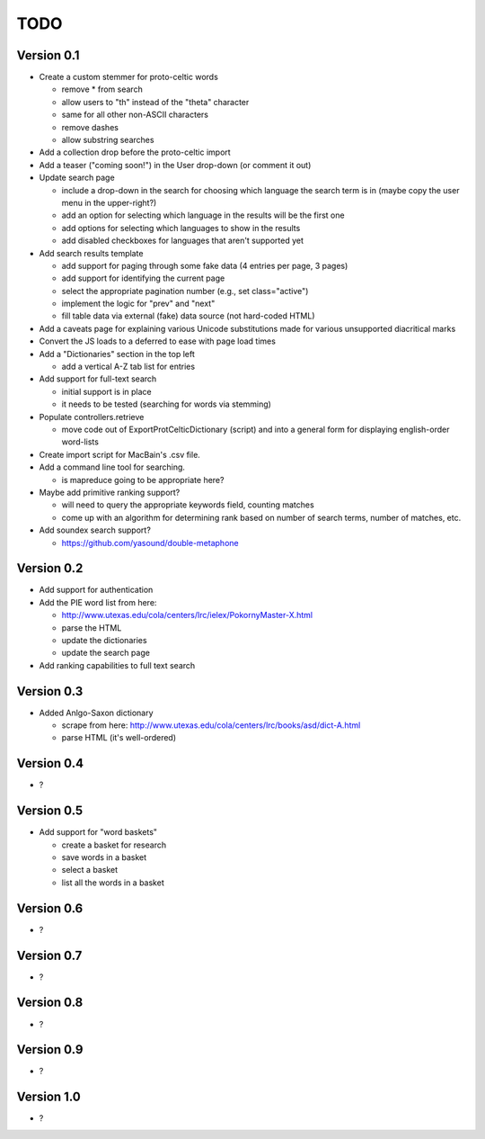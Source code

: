 ~~~~
TODO
~~~~


Version 0.1
===========

* Create a custom stemmer for proto-celtic words

  - remove * from search

  - allow users to "th" instead of the "theta" character

  - same for all other non-ASCII characters

  - remove dashes

  - allow substring searches

* Add a collection drop before the proto-celtic import

* Add a teaser ("coming soon!") in the User drop-down (or comment it out)

* Update search page

  - include a drop-down in the search for choosing which language the search
    term is in (maybe copy the user menu in the upper-right?)

  - add an option for selecting which language in the results will be the first
    one

  - add options for selecting which languages to show in the results

  - add disabled checkboxes for languages that aren't supported yet

* Add search results template

  - add support for paging through some fake data (4 entries per page, 3 pages)

  - add support for identifying the current page

  - select the appropriate pagination number (e.g., set class="active")

  - implement the logic for "prev" and "next"

  - fill table data via external (fake) data source (not hard-coded HTML)

* Add a caveats page for explaining various Unicode substitutions made for
  various unsupported diacritical marks

* Convert the JS loads to a deferred to ease with page load times

* Add a "Dictionaries" section in the top left

  - add a vertical A-Z tab list for entries

* Add support for full-text search

  - initial support is in place

  - it needs to be tested (searching for words via stemming)

* Populate controllers.retrieve

  - move code out of ExportProtCelticDictionary (script) and into a general
    form for displaying english-order word-lists

* Create import script for MacBain's .csv file.

* Add a command line tool for searching.

  - is mapreduce going to be appropriate here?

* Maybe add primitive ranking support?

  - will need to query the appropriate keywords field, counting matches

  - come up with an algorithm for determining rank based on number of search
    terms, number of matches, etc.

* Add soundex search support?

  - https://github.com/yasound/double-metaphone


Version 0.2
===========

* Add support for authentication

* Add the PIE word list from here:

  - http://www.utexas.edu/cola/centers/lrc/ielex/PokornyMaster-X.html

  - parse the HTML

  - update the dictionaries

  - update the search page

* Add ranking capabilities to full text search

Version 0.3
===========

* Added Anlgo-Saxon dictionary

  - scrape from here: http://www.utexas.edu/cola/centers/lrc/books/asd/dict-A.html

  - parse HTML (it's well-ordered)

Version 0.4
===========

* ?

Version 0.5
===========

* Add support for "word baskets"

  - create a basket for research

  - save words in a basket

  - select a basket

  - list all the words in a basket

Version 0.6
===========

* ?

Version 0.7
===========

* ?

Version 0.8
===========

* ?

Version 0.9
===========

* ?

Version 1.0
===========

* ?
